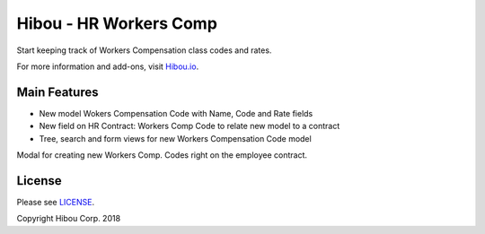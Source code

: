 ***********************
Hibou - HR Workers Comp
***********************
Start keeping track of Workers Compensation class codes and rates.

For more information and add-ons, visit `Hibou.io <https://hibou.io/docs/hibou-odoo-suite-1/workers-compensation-class-121>`_.

=============
Main Features
=============

* New model Wokers Compensation Code with Name, Code and Rate fields
* New field on HR Contract: Workers Comp Code to relate new model to a contract
* Tree, search and form views for new Workers Compensation Code model

.. image:: https://user-images.githubusercontent.com/15882954/44921385-4b98ba00-acf7-11e8-97d1-8c6bc6271b3e.png
    :alt: 'Employee Contract'
    :width: 988
    :align: left

Modal for creating new Workers Comp. Codes right on the employee contract.

.. image:: https://user-images.githubusercontent.com/15882954/44921518-9d414480-acf7-11e8-8b4c-58255be2114f.png
    :alt: 'Workers Comp Code Form'
    :width: 988
    :align: left



=======
License
=======

Please see `LICENSE <https://github.com/hibou-io/hibou-odoo-suite/blob/11.0/LICENSE>`_.

Copyright Hibou Corp. 2018